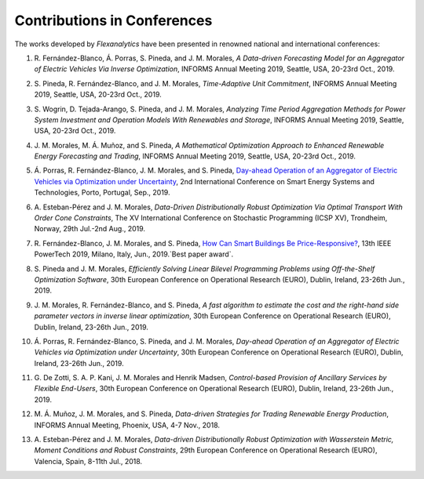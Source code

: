 .. _Contributions_in_Conferences:

Contributions in Conferences
============================

The works developed by `Flexanalytics` have been presented in renowned national and international conferences:

#. | R. Fernández-Blanco, Á. Porras, S. Pineda, and J. M. Morales, `A Data-driven Forecasting Model for an Aggregator of Electric Vehicles Via Inverse Optimization`, INFORMS Annual Meeting 2019, Seattle, USA, 20-23rd Oct., 2019.

#. |  S. Pineda, R. Fernández-Blanco, and J. M. Morales, `Time-Adaptive Unit Commitment`, INFORMS Annual Meeting 2019, Seattle, USA, 20-23rd Oct., 2019.

#. | S. Wogrin, D. Tejada-Arango, S. Pineda, and J. M. Morales, `Analyzing Time Period Aggregation Methods for Power System Investment and Operation Models With Renewables and Storage`, INFORMS Annual Meeting 2019, Seattle, USA, 20-23rd Oct., 2019.

#. | J. M. Morales, M. Á. Muñoz, and S. Pineda, `A Mathematical Optimization Approach to Enhanced Renewable Energy Forecasting and Trading`, INFORMS Annual Meeting 2019, Seattle, USA, 20-23rd Oct., 2019.

#. | Á. Porras, R. Fernández-Blanco, J. M. Morales, and S. Pineda, `Day-ahead Operation of an Aggregator of Electric Vehicles via Optimization under Uncertainty`_, 2nd International Conference on Smart Energy Systems and Technologies, Porto, Portugal, Sep., 2019.

#. | A. Esteban-Pérez and J. M. Morales, `Data-Driven Distributionally Robust Optimization Via Optimal Transport With Order Cone Constraints`, The XV International Conference on Stochastic Programming (ICSP XV), Trondheim, Norway, 29th Jul.-2nd Aug., 2019.

#. | R. Fernández-Blanco, J. M. Morales, and S. Pineda, `How Can Smart Buildings Be Price-Responsive?`_, 13th IEEE PowerTech 2019, Milano, Italy, Jun., 2019.`Best paper award`.

#. | S. Pineda and J. M. Morales, `Efficiently Solving Linear Bilevel Programming Problems using Off-the-Shelf Optimization Software`, 30th European Conference on Operational Research (EURO), Dublin, Ireland, 23-26th Jun., 2019.

#. | J. M. Morales, R. Fernández-Blanco, and S. Pineda, `A fast algorithm to estimate the cost and the right-hand side parameter vectors in inverse linear optimization`, 30th European Conference on Operational Research (EURO), Dublin, Ireland, 23-26th Jun., 2019.

#. | Á. Porras, R. Fernández-Blanco, S. Pineda, and J. M. Morales, `Day-ahead Operation of an Aggregator of Electric Vehicles via Optimization under Uncertainty`, 30th European Conference on Operational Research (EURO), Dublin, Ireland, 23-26th Jun., 2019.

#. | G. De Zotti, S. A. P. Kani, J. M. Morales and Henrik Madsen, `Control-based Provision of Ancillary Services by Flexible End-Users`, 30th European Conference on Operational Research (EURO), Dublin, Ireland, 23-26th Jun., 2019.

#. | M. Á. Muñoz, J. M. Morales, and S. Pineda, `Data-driven Strategies for Trading Renewable Energy Production`, INFORMS Annual Meeting, Phoenix, USA, 4-7 Nov., 2018.

#. | A. Esteban-Pérez and J. M. Morales, `Data-driven Distributionally Robust Optimization with Wasserstein Metric, Moment Conditions and Robust Constraints`, 29th European Conference on Operational Research (EURO), Valencia, Spain, 8-11th Jul., 2018.


.. _Day-ahead Operation of an Aggregator of Electric Vehicles via Optimization under Uncertainty: https://ieeexplore.ieee.org/document/8848991
.. _How Can Smart Buildings Be Price-Responsive?: https://ieeexplore.ieee.org/document/8810715
